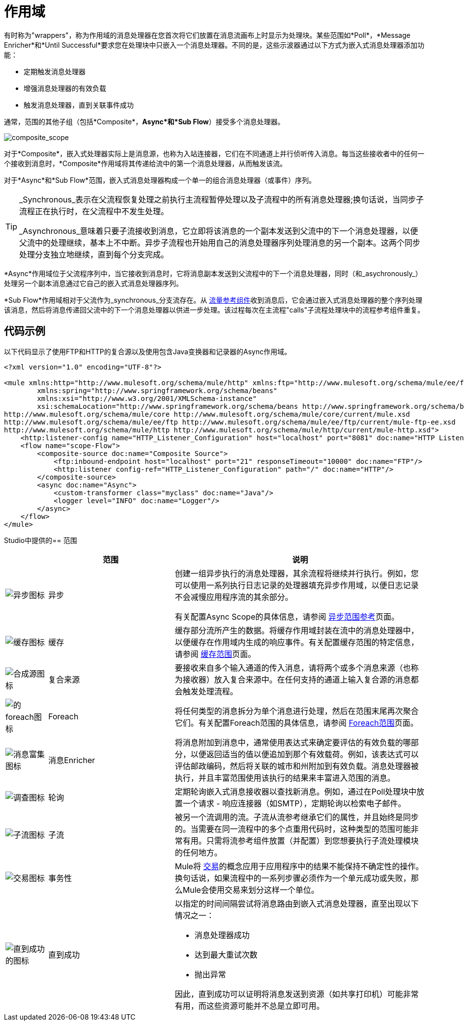 = 作用域
:keywords: anypoint studio, scopes, flow control, routing

有时称为"wrappers"，称为作用域的消息处理器在您首次将它们放置在消息流画布上时显示为处理块。某些范围如*Poll*，*Message Enricher*和*Until Successful*要求您在处理块中只嵌入一个消息处理器。不同的是，这些示波器通过以下方式为嵌入式消息处理器添加功能：

* 定期触发消息处理器
* 增强消息处理器的有效负载
* 触发消息处理器，直到关联事件成功

通常，范围的其他子组（包括*Composite*，*Async*和*Sub Flow*）接受多个消息处理器。

image:composite_scope.png[composite_scope]

对于*Composite*，嵌入式处理器实际上是消息源，也称为入站连接器，它们在不同通道上并行侦听传入消息。每当这些接收者中的任何一个接收到消息时，*Composite*作用域将其传递给流中的第一个消息处理器，从而触发该流。

对于*Async*和*Sub Flow*范围，嵌入式消息处理器构成一个单一的组合消息处理器（或事件）序列。

[TIP]
====
_Synchronous_表示在父流程恢复处理之前执行主流程暂停处理以及子流程中的所有消息处理器;换句话说，当同步子流程正在执行时，在父流程中不发生处理。

_Asynchronous_意味着只要子流接收到消息，它立即将该消息的一个副本发送到父流中的下一个消息处理器，以便父流中的处理继续，基本上不中断。异步子流程也开始用自己的消息处理器序列处理消息的另一个副本。这两个同步处理分支独立地继续，直到每个分支完成。
====

*Async*作用域位于父流程序列中，当它接收到消息时，它将消息副本发送到父流程中的下一个消息处理器，同时（和_asychronously_）处理另一个副本消息通过它自己的嵌入式消息处理器序列。

*Sub Flow*作用域相对于父流作为_synchronous_分支流存在。从 link:/mule-user-guide/v/3.8/flow-reference-component-reference[流量参考组件]收到消息后，它会通过嵌入式消息处理器的整个序列处理该消息，然后将消息传递回父流中的下一个消息处理器以供进一步处理。该过程每次在主流程"calls"子流程处理块中的流程参考组件重复。

== 代码示例

以下代码显示了使用FTP和HTTP的复合源以及使用包含Java变换器和记录器的Async作用域。

[source,xml,linenums]
----
<?xml version="1.0" encoding="UTF-8"?>

<mule xmlns:http="http://www.mulesoft.org/schema/mule/http" xmlns:ftp="http://www.mulesoft.org/schema/mule/ee/ftp" xmlns="http://www.mulesoft.org/schema/mule/core" xmlns:doc="http://www.mulesoft.org/schema/mule/documentation"
	xmlns:spring="http://www.springframework.org/schema/beans"
	xmlns:xsi="http://www.w3.org/2001/XMLSchema-instance"
	xsi:schemaLocation="http://www.springframework.org/schema/beans http://www.springframework.org/schema/beans/spring-beans-current.xsd
http://www.mulesoft.org/schema/mule/core http://www.mulesoft.org/schema/mule/core/current/mule.xsd
http://www.mulesoft.org/schema/mule/ee/ftp http://www.mulesoft.org/schema/mule/ee/ftp/current/mule-ftp-ee.xsd
http://www.mulesoft.org/schema/mule/http http://www.mulesoft.org/schema/mule/http/current/mule-http.xsd">
    <http:listener-config name="HTTP_Listener_Configuration" host="localhost" port="8081" doc:name="HTTP Listener Configuration"/>
    <flow name="scope-Flow">
        <composite-source doc:name="Composite Source">
            <ftp:inbound-endpoint host="localhost" port="21" responseTimeout="10000" doc:name="FTP"/>
            <http:listener config-ref="HTTP_Listener_Configuration" path="/" doc:name="HTTP"/>
        </composite-source>
        <async doc:name="Async">
            <custom-transformer class="myclass" doc:name="Java"/>
            <logger level="INFO" doc:name="Logger"/>
        </async>
    </flow>
</mule>
----

Studio中提供的== 范围

[%header,cols="10a,30a,60a"]
|===
|   |范围 |说明
| image:async-icon.png[异步图标]  |异步 |创建一组异步执行的消息处理器，其余流程将继续并行执行。例如，您可以使用一系列执行日志记录的处理器填充异步作用域，以便日志记录不会减慢应用程序流的其余部分。 +

有关配置Async Scope的具体信息，请参阅 link:/mule-user-guide/v/3.8/async-scope-reference[异步范围参考]页面。

| image:cache-icon.png[缓存图标]  |缓存 |缓存部分流所产生的数据。将缓存作用域封装在流中的消息处理器中，以便缓存在作用域内生成的响应事件。有关配置缓存范围的特定信息，请参阅 link:/mule-user-guide/v/3.8/cache-scope[缓存范围]页面。

| image:composite-source-icon.png[合成源图标]  |复合来源 |要接收来自多个输入通道的传入消息，请将两个或多个消息来源（也称为接收器）放入复合来源中。在任何支持的通道上输入复合源的消息都会触发处理流程。

| image:foreach-icon.png[的foreach图标]  | Foreach  |将任何类型的消息拆分为单个消息进行处理，然后在范围末尾再次聚合它们。有关配置Foreach范围的具体信息，请参阅 link:/mule-user-guide/v/3.8/foreach[Foreach范围]页面。

| image:message-enricher-icon.png[消息富集图标]  |消息Enricher  |将消息附加到消息中，通常使用表达式来确定要评估的有效负载的哪部分，以便返回适当的值以便追加到那个有效载荷。例如，该表达式可以评估邮政编码，然后将关联的城市和州附加到有效负载。消息处理器被执行，并且丰富范围使用该执行的结果来丰富进入范围的消息。

| image:poll-icon.png[调查图标]  |轮询 |定期轮询嵌入式消息接收器以查找新消息。例如，通过在Poll处理块中放置一个请求 - 响应连接器（如SMTP），定期轮询以检索电子邮件。

| image:sub-flow-icon.png[子流图标]  |子流 |被另一个流调用的流。子流从流参考继承它们的属性，并且始终是同步的。当需要在同一流程中的多个点重用代码时，这种类型的范围可能非常有用。只需将流参考组件放置（并配置）到您想要执行子流处理模块的任何地方。

| image:transactional-icon.png[交易图标]  |事务性 | Mule将 link:http://en.wikipedia.org/wiki/Transaction_processing[交易]的概念应用于应用程序中的结果不能保持不确定性的操作。换句话说，如果流程中的一系列步骤必须作为一个单元成功或失败，那么Mule会使用交易来划分这样一个单位。

| image:until-successful-icon.png[直到成功的图标]  |直到成功 |以指定的时间间隔尝试将消息路由到嵌入式消息处理器，直至出现以下情况之一：

* 消息处理器成功
* 达到最大重试次数
* 抛出异常

因此，直到成功可以证明将消息发送到资源（如共享打印机）可能非常有用，而这些资源可能并不总是立即可用。
|===

